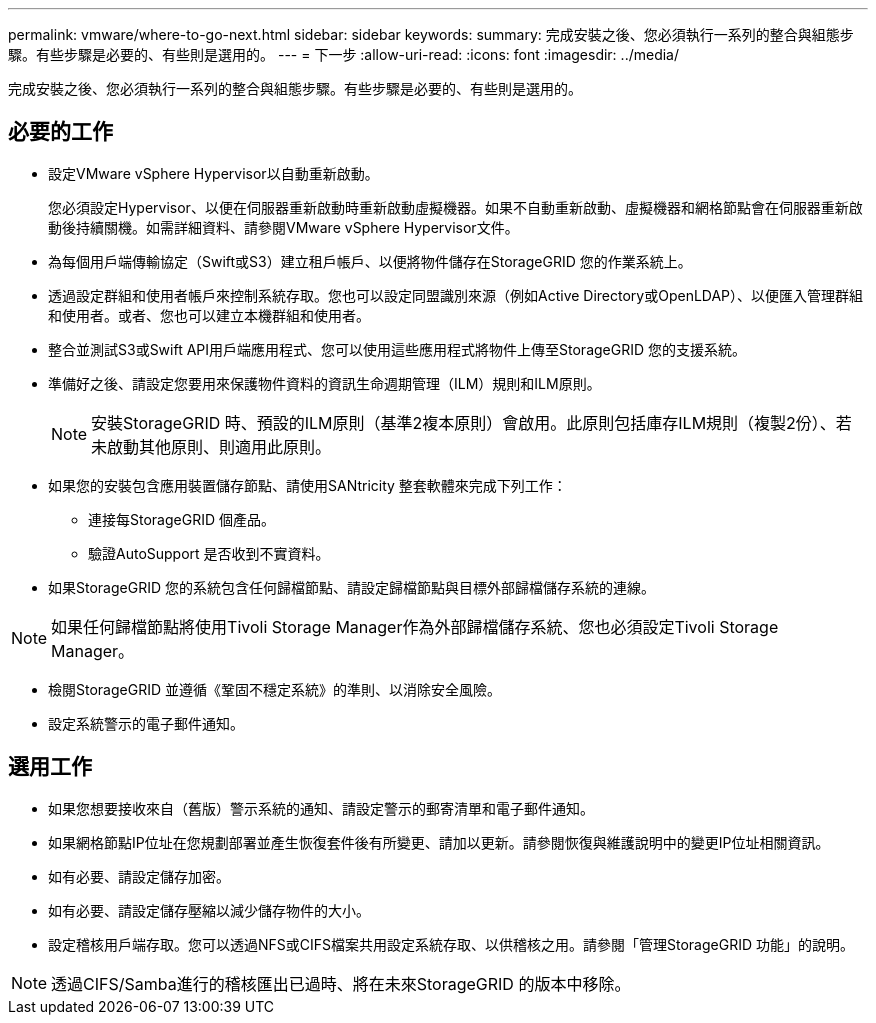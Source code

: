 ---
permalink: vmware/where-to-go-next.html 
sidebar: sidebar 
keywords:  
summary: 完成安裝之後、您必須執行一系列的整合與組態步驟。有些步驟是必要的、有些則是選用的。 
---
= 下一步
:allow-uri-read: 
:icons: font
:imagesdir: ../media/


[role="lead"]
完成安裝之後、您必須執行一系列的整合與組態步驟。有些步驟是必要的、有些則是選用的。



== 必要的工作

* 設定VMware vSphere Hypervisor以自動重新啟動。
+
您必須設定Hypervisor、以便在伺服器重新啟動時重新啟動虛擬機器。如果不自動重新啟動、虛擬機器和網格節點會在伺服器重新啟動後持續關機。如需詳細資料、請參閱VMware vSphere Hypervisor文件。

* 為每個用戶端傳輸協定（Swift或S3）建立租戶帳戶、以便將物件儲存在StorageGRID 您的作業系統上。
* 透過設定群組和使用者帳戶來控制系統存取。您也可以設定同盟識別來源（例如Active Directory或OpenLDAP）、以便匯入管理群組和使用者。或者、您也可以建立本機群組和使用者。
* 整合並測試S3或Swift API用戶端應用程式、您可以使用這些應用程式將物件上傳至StorageGRID 您的支援系統。
* 準備好之後、請設定您要用來保護物件資料的資訊生命週期管理（ILM）規則和ILM原則。
+

NOTE: 安裝StorageGRID 時、預設的ILM原則（基準2複本原則）會啟用。此原則包括庫存ILM規則（複製2份）、若未啟動其他原則、則適用此原則。

* 如果您的安裝包含應用裝置儲存節點、請使用SANtricity 整套軟體來完成下列工作：
+
** 連接每StorageGRID 個產品。
** 驗證AutoSupport 是否收到不實資料。


* 如果StorageGRID 您的系統包含任何歸檔節點、請設定歸檔節點與目標外部歸檔儲存系統的連線。



NOTE: 如果任何歸檔節點將使用Tivoli Storage Manager作為外部歸檔儲存系統、您也必須設定Tivoli Storage Manager。

* 檢閱StorageGRID 並遵循《鞏固不穩定系統》的準則、以消除安全風險。
* 設定系統警示的電子郵件通知。




== 選用工作

* 如果您想要接收來自（舊版）警示系統的通知、請設定警示的郵寄清單和電子郵件通知。
* 如果網格節點IP位址在您規劃部署並產生恢復套件後有所變更、請加以更新。請參閱恢復與維護說明中的變更IP位址相關資訊。
* 如有必要、請設定儲存加密。
* 如有必要、請設定儲存壓縮以減少儲存物件的大小。
* 設定稽核用戶端存取。您可以透過NFS或CIFS檔案共用設定系統存取、以供稽核之用。請參閱「管理StorageGRID 功能」的說明。



NOTE: 透過CIFS/Samba進行的稽核匯出已過時、將在未來StorageGRID 的版本中移除。
